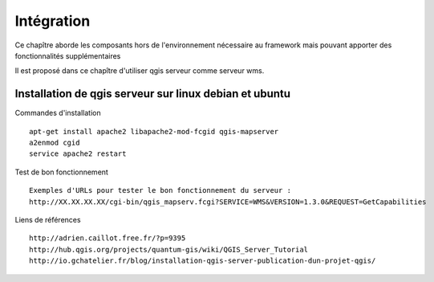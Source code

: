 .. _integration:

###########
Intégration
###########

Ce chapître aborde les composants hors de l'environnement nécessaire au framework mais pouvant apporter des fonctionnalités supplémentaires

Il est proposé dans ce chapître d'utiliser qgis serveur comme serveur wms.


Installation de qgis serveur sur linux debian et ubuntu
=======================================================

Commandes d'installation ::

  apt-get install apache2 libapache2-mod-fcgid qgis-mapserver
  a2enmod cgid
  service apache2 restart

Test de bon fonctionnement ::

  Exemples d'URLs pour tester le bon fonctionnement du serveur :
  http://XX.XX.XX.XX/cgi-bin/qgis_mapserv.fcgi?SERVICE=WMS&VERSION=1.3.0&REQUEST=GetCapabilities

Liens de références ::

  http://adrien.caillot.free.fr/?p=9395
  http://hub.qgis.org/projects/quantum-gis/wiki/QGIS_Server_Tutorial
  http://io.gchatelier.fr/blog/installation-qgis-server-publication-dun-projet-qgis/



